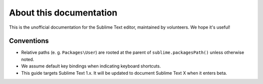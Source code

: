 About this documentation
========================

.. Ask for contributions, point to issue tracker, etc.

This is the unofficial documentation for the Sublime Text editor, maintained by
volunteers. We hope it's useful!

Conventions
***********

* Relative paths (e. g. ``Packages\User``) are rooted at the parent of
  ``sublime.packagesPath()`` unless otherwise noted.

* We assume default key bindings when indicating keyboard shortcuts.
* This guide targets Sublime Text 1.x. It will be updated to document Sublime
  Text X when it enters beta.
